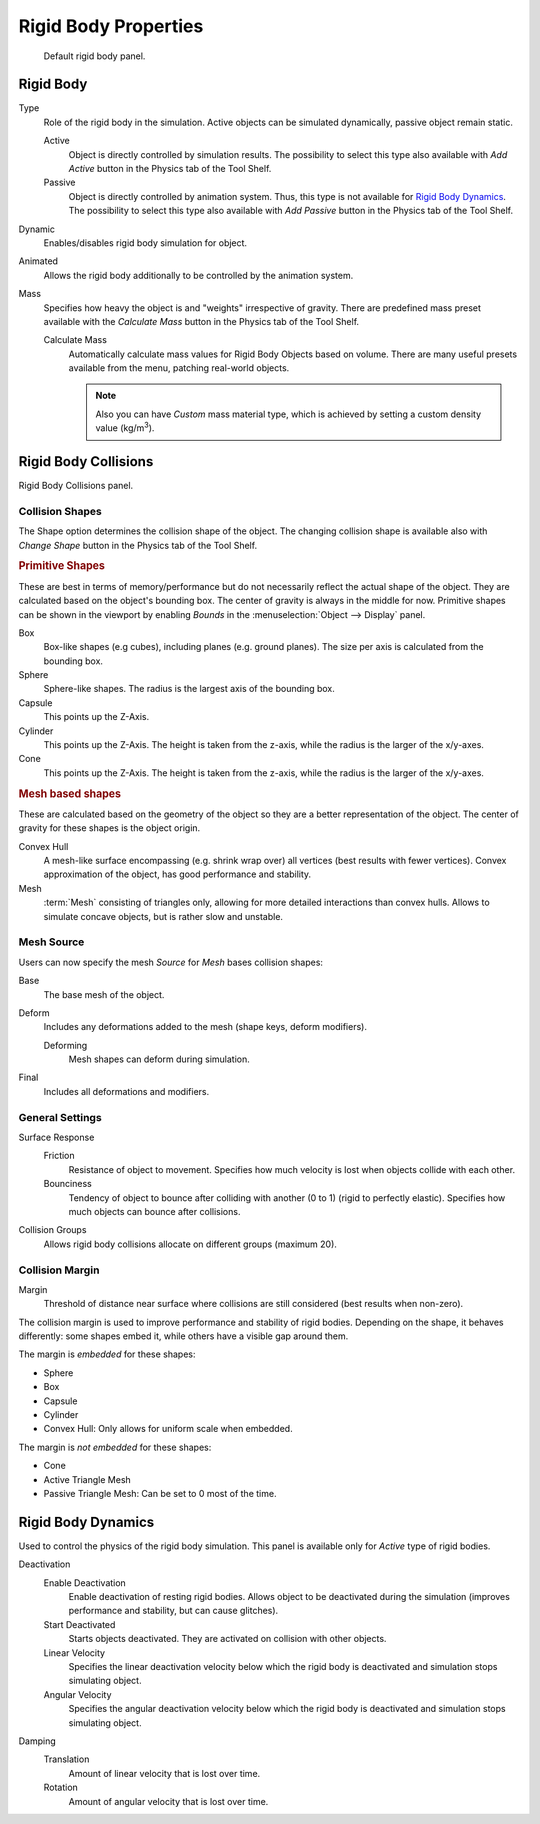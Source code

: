 
*********************
Rigid Body Properties
*********************

.. figure:: /images/physics_rigid-body_properties_panel.jpg
   :width: 400px

   Default rigid body panel.


Rigid Body
==========

Type
   Role of the rigid body in the simulation.
   Active objects can be simulated dynamically, passive object remain static.

   Active
      Object is directly controlled by simulation results.
      The possibility to select this type also available with *Add Active*
      button in the Physics tab of the Tool Shelf.
   Passive
      Object is directly controlled by animation system.
      Thus, this type is not available for `Rigid Body Dynamics`_.
      The possibility to select this type also available with *Add Passive* button
      in the Physics tab of the Tool Shelf.

Dynamic
   Enables/disables rigid body simulation for object.
Animated
   Allows the rigid body additionally to be controlled by the animation system.
Mass
   Specifies how heavy the object is and "weights" irrespective of gravity.
   There are predefined mass preset available with the *Calculate Mass* button
   in the Physics tab of the Tool Shelf.

   Calculate Mass
      Automatically calculate mass values for Rigid Body Objects based on volume.
      There are many useful presets available from the menu, patching real-world objects.

      .. note::

         Also you can have *Custom* mass material type,
         which is achieved by setting a custom density value (kg/m\ :sup:`3`).


Rigid Body Collisions
=====================

Rigid Body Collisions panel.


Collision Shapes
----------------

The Shape option determines the collision shape of the object.
The changing collision shape is available also with *Change Shape* button in the Physics tab of the Tool Shelf.


.. rubric:: Primitive Shapes

These are best in terms of memory/performance but do not
necessarily reflect the actual shape of the object.
They are calculated based on the object's bounding box.
The center of gravity is always in the middle for now.
Primitive shapes can be shown in the viewport by
enabling *Bounds* in the :menuselection:`Object --> Display` panel.

Box
   Box-like shapes (e.g cubes), including planes (e.g. ground planes).
   The size per axis is calculated from the bounding box.
Sphere
   Sphere-like shapes. The radius is the largest axis of the bounding box.
Capsule
   This points up the Z-Axis.
Cylinder
   This points up the Z-Axis.
   The height is taken from the z-axis, while the radius is the larger of the x/y-axes.
Cone
   This points up the Z-Axis.
   The height is taken from the z-axis, while the radius is the larger of the x/y-axes.


.. rubric:: Mesh based shapes

These are calculated based on the geometry of the object so they are a better representation of the object.
The center of gravity for these shapes is the object origin.

Convex Hull
   A mesh-like surface encompassing (e.g. shrink wrap over) all vertices (best results with fewer vertices).
   Convex approximation of the object, has good performance and stability.
Mesh
   :term:`Mesh` consisting of triangles only, allowing for more detailed interactions than convex hulls.
   Allows to simulate concave objects, but is rather slow and unstable.


Mesh Source
-----------

Users can now specify the mesh *Source* for *Mesh* bases collision shapes:

Base
   The base mesh of the object.
Deform
   Includes any deformations added to the mesh (shape keys, deform modifiers).

   Deforming
      Mesh shapes can deform during simulation.
Final
   Includes all deformations and modifiers.


General Settings
----------------

Surface Response
   Friction
      Resistance of object to movement. Specifies how much velocity is lost when objects collide with each other.
   Bounciness
      Tendency of object to bounce after colliding with another (0 to 1) (rigid to perfectly elastic).
      Specifies how much objects can bounce after collisions.

Collision Groups
   Allows rigid body collisions allocate on different groups (maximum 20).


Collision Margin
----------------

Margin
   Threshold of distance near surface where collisions are still considered (best results when non-zero).

The collision margin is used to improve performance and stability of rigid bodies. Depending on the shape, it behaves
differently: some shapes embed it, while others have a visible gap around them.

The margin is *embedded* for these shapes:

- Sphere
- Box
- Capsule
- Cylinder
- Convex Hull: Only allows for uniform scale when embedded.

The margin is *not embedded* for these shapes:

- Cone
- Active Triangle Mesh
- Passive Triangle Mesh: Can be set to 0 most of the time.


Rigid Body Dynamics
===================

Used to control the physics of the rigid body simulation.
This panel is available only for *Active* type of rigid bodies.

Deactivation
   Enable Deactivation
      Enable deactivation of resting rigid bodies. Allows object to be deactivated during the simulation
      (improves performance and stability, but can cause glitches).
   Start Deactivated
      Starts objects deactivated. They are activated on collision with other objects.
   Linear Velocity
      Specifies the linear deactivation velocity below which the rigid body is deactivated and simulation stops
      simulating object.
   Angular Velocity
      Specifies the angular deactivation velocity below which the rigid body is deactivated and simulation stops
      simulating object.

Damping
   Translation
      Amount of linear velocity that is lost over time.
   Rotation
      Amount of angular velocity that is lost over time.
